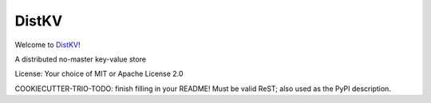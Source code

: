 DistKV
======

Welcome to `DistKV <https://github.com/smurfix/distkv>`__!

A distributed no-master key-value store

License: Your choice of MIT or Apache License 2.0

COOKIECUTTER-TRIO-TODO: finish filling in your README!
Must be valid ReST; also used as the PyPI description.
